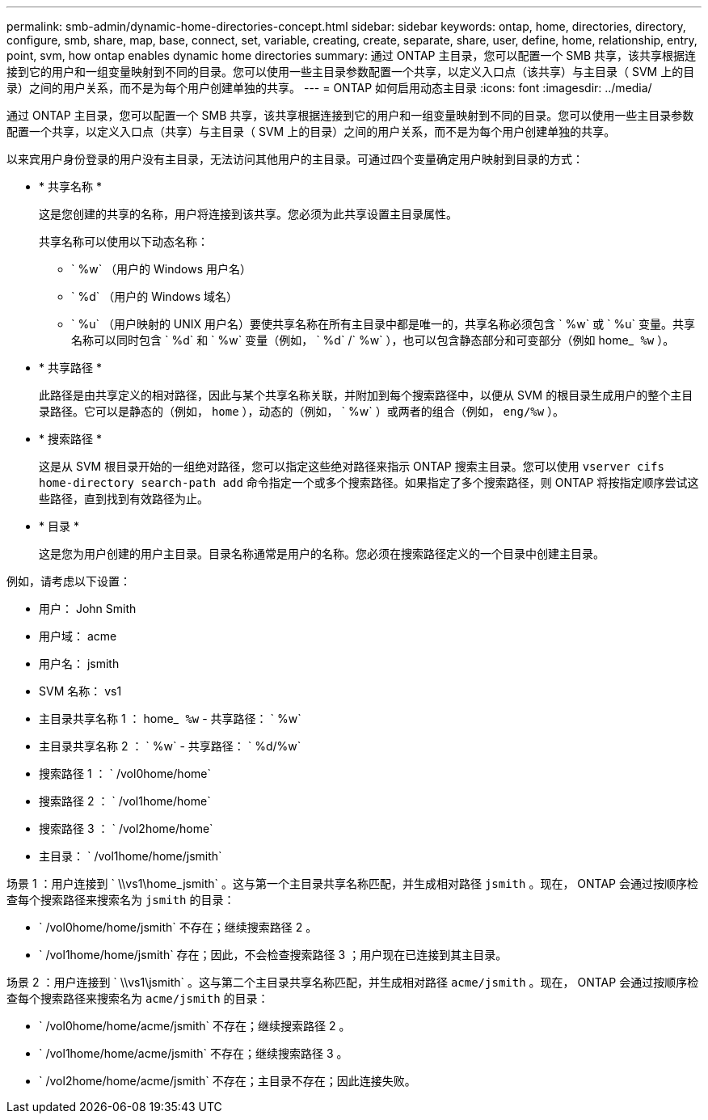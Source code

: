 ---
permalink: smb-admin/dynamic-home-directories-concept.html 
sidebar: sidebar 
keywords: ontap, home, directories, directory, configure, smb, share, map, base, connect, set, variable, creating, create, separate, share, user, define, home, relationship, entry, point, svm, how ontap enables dynamic home directories 
summary: 通过 ONTAP 主目录，您可以配置一个 SMB 共享，该共享根据连接到它的用户和一组变量映射到不同的目录。您可以使用一些主目录参数配置一个共享，以定义入口点（该共享）与主目录（ SVM 上的目录）之间的用户关系，而不是为每个用户创建单独的共享。 
---
= ONTAP 如何启用动态主目录
:icons: font
:imagesdir: ../media/


[role="lead"]
通过 ONTAP 主目录，您可以配置一个 SMB 共享，该共享根据连接到它的用户和一组变量映射到不同的目录。您可以使用一些主目录参数配置一个共享，以定义入口点（共享）与主目录（ SVM 上的目录）之间的用户关系，而不是为每个用户创建单独的共享。

以来宾用户身份登录的用户没有主目录，无法访问其他用户的主目录。可通过四个变量确定用户映射到目录的方式：

* * 共享名称 *
+
这是您创建的共享的名称，用户将连接到该共享。您必须为此共享设置主目录属性。

+
共享名称可以使用以下动态名称：

+
** ` %w` （用户的 Windows 用户名）
** ` %d` （用户的 Windows 域名）
** ` %u` （用户映射的 UNIX 用户名）要使共享名称在所有主目录中都是唯一的，共享名称必须包含 ` %w` 或 ` %u` 变量。共享名称可以同时包含 ` %d` 和 ` %w` 变量（例如， ` %d` /` %w` ），也可以包含静态部分和可变部分（例如 home_`` %w`` ）。


* * 共享路径 *
+
此路径是由共享定义的相对路径，因此与某个共享名称关联，并附加到每个搜索路径中，以便从 SVM 的根目录生成用户的整个主目录路径。它可以是静态的（例如， `home` ），动态的（例如， ` %w` ）或两者的组合（例如， `eng/%w` ）。

* * 搜索路径 *
+
这是从 SVM 根目录开始的一组绝对路径，您可以指定这些绝对路径来指示 ONTAP 搜索主目录。您可以使用 `vserver cifs home-directory search-path add` 命令指定一个或多个搜索路径。如果指定了多个搜索路径，则 ONTAP 将按指定顺序尝试这些路径，直到找到有效路径为止。

* * 目录 *
+
这是您为用户创建的用户主目录。目录名称通常是用户的名称。您必须在搜索路径定义的一个目录中创建主目录。



例如，请考虑以下设置：

* 用户： John Smith
* 用户域： acme
* 用户名： jsmith
* SVM 名称： vs1
* 主目录共享名称 1 ： home_`` %w`` - 共享路径： ` %w`
* 主目录共享名称 2 ： ` %w` - 共享路径： ` %d/%w`
* 搜索路径 1 ： ` /vol0home/home`
* 搜索路径 2 ： ` /vol1home/home`
* 搜索路径 3 ： ` /vol2home/home`
* 主目录： ` /vol1home/home/jsmith`


场景 1 ：用户连接到 ` \\vs1\home_jsmith` 。这与第一个主目录共享名称匹配，并生成相对路径 `jsmith` 。现在， ONTAP 会通过按顺序检查每个搜索路径来搜索名为 `jsmith` 的目录：

* ` /vol0home/home/jsmith` 不存在；继续搜索路径 2 。
* ` /vol1home/home/jsmith` 存在；因此，不会检查搜索路径 3 ；用户现在已连接到其主目录。


场景 2 ：用户连接到 ` \\vs1\jsmith` 。这与第二个主目录共享名称匹配，并生成相对路径 `acme/jsmith` 。现在， ONTAP 会通过按顺序检查每个搜索路径来搜索名为 `acme/jsmith` 的目录：

* ` /vol0home/home/acme/jsmith` 不存在；继续搜索路径 2 。
* ` /vol1home/home/acme/jsmith` 不存在；继续搜索路径 3 。
* ` /vol2home/home/acme/jsmith` 不存在；主目录不存在；因此连接失败。

